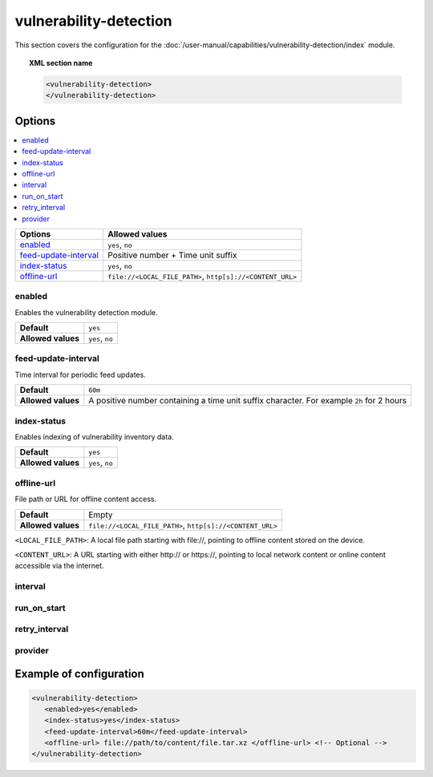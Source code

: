 .. Copyright (C) 2015, Wazuh, Inc.

.. meta::
  :description: Learn more about the available options and how to configure the vulnerability detection module of Wazuh in this section of our documentation.

vulnerability-detection
=======================

This section covers the configuration for the :doc:`/user-manual/capabilities/vulnerability-detection/index` module.

.. topic:: XML section name

	.. code-block:: xml

		<vulnerability-detection>
		</vulnerability-detection>

Options
-------

.. contents::
   :local:
   :depth: 1
   :backlinks: none

+---------------------------+------------------------------------------------------------+
| Options                   | Allowed values                                             |
+===========================+============================================================+
| `enabled`_                | ``yes``, ``no``                                            |
+---------------------------+------------------------------------------------------------+
| `feed-update-interval`_   | Positive number + Time unit suffix                         |
+---------------------------+------------------------------------------------------------+
| `index-status`_           | ``yes``, ``no``                                            |
+---------------------------+------------------------------------------------------------+
| `offline-url`_            | ``file://<LOCAL_FILE_PATH>``, ``http[s]://<CONTENT_URL>``  |
+---------------------------+------------------------------------------------------------+

enabled
^^^^^^^

Enables the vulnerability detection module.

+--------------------+-----------------------------+
| **Default**        | ``yes``                     |
+--------------------+-----------------------------+
| **Allowed values** | ``yes``, ``no``             |
+--------------------+-----------------------------+

feed-update-interval
^^^^^^^^^^^^^^^^^^^^

Time interval for periodic feed updates.

+--------------------+------------------------------------------------------------------------------------------------------+
| **Default**        | ``60m``                                                                                              |
+--------------------+------------------------------------------------------------------------------------------------------+
| **Allowed values** | A positive number containing a time unit suffix character. For example ``2h`` for 2 hours            |
+--------------------+------------------------------------------------------------------------------------------------------+

index-status
^^^^^^^^^^^^

Enables indexing of vulnerability inventory data.

+--------------------+-----------------------------+
| **Default**        | ``yes``                     |
+--------------------+-----------------------------+
| **Allowed values** | ``yes``, ``no``             |
+--------------------+-----------------------------+

offline-url
^^^^^^^^^^^
.. versionadded:: 4.8.0

File path or URL for offline content access.

+--------------------+---------------------------------------------------------+
| **Default**        | Empty                                                   |
+--------------------+---------------------------------------------------------+
| **Allowed values** |``file://<LOCAL_FILE_PATH>``, ``http[s]://<CONTENT_URL>``|
+--------------------+---------------------------------------------------------+

``<LOCAL_FILE_PATH>``: A local file path starting with \file://, pointing to offline content stored on the device.

``<CONTENT_URL>``: A URL starting with either \http:// or \https://, pointing to local network content or online content accessible via the internet.

interval
^^^^^^^^

.. deprecated:: 4.8.0

run_on_start
^^^^^^^^^^^^

.. deprecated:: 4.8.0

retry_interval
^^^^^^^^^^^^^^

.. deprecated:: 4.8.0

provider
^^^^^^^^

.. deprecated:: 4.8.0

Example of configuration
------------------------

.. code-block:: xml

   <vulnerability-detection>
      <enabled>yes</enabled>
      <index-status>yes</index-status>
      <feed-update-interval>60m</feed-update-interval>
      <offline-url> file://path/to/content/file.tar.xz </offline-url> <!-- Optional -->
   </vulnerability-detection>
